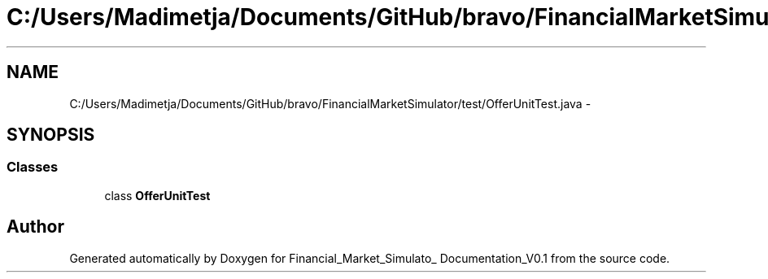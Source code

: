 .TH "C:/Users/Madimetja/Documents/GitHub/bravo/FinancialMarketSimulator/test/OfferUnitTest.java" 3 "Fri Jun 27 2014" "Financial_Market_Simulato_ Documentation_V0.1" \" -*- nroff -*-
.ad l
.nh
.SH NAME
C:/Users/Madimetja/Documents/GitHub/bravo/FinancialMarketSimulator/test/OfferUnitTest.java \- 
.SH SYNOPSIS
.br
.PP
.SS "Classes"

.in +1c
.ti -1c
.RI "class \fBOfferUnitTest\fP"
.br
.in -1c
.SH "Author"
.PP 
Generated automatically by Doxygen for Financial_Market_Simulato_ Documentation_V0\&.1 from the source code\&.
